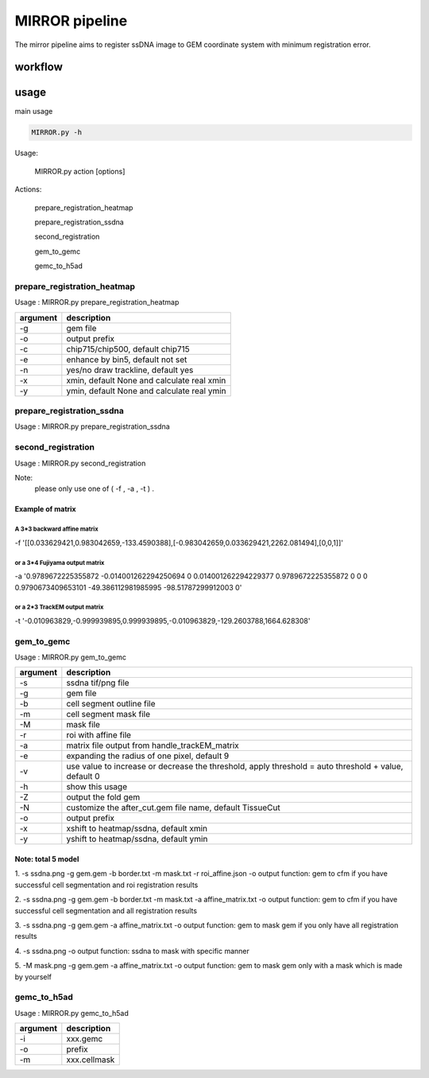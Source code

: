 .. _`mirror`:
========================================
MIRROR pipeline
========================================

The mirror pipeline aims to register ssDNA image to GEM coordinate system with minimum registration error.

.. image:: ../_static/mirror_ipo.png
    :alt: Title figure
    :width: 700px
    :align: center

workflow
---------------------------------

.. image:: ../_static/mirror_workflow.png
    :alt: Title figure
    :width: 700px
    :align: center 

usage
---------------------------------
main usage

.. code-block:: python3

    MIRROR.py -h

Usage:

    MIRROR.py action [options]

Actions:

    prepare_registration_heatmap

    prepare_registration_ssdna

    second_registration

    gem_to_gemc

    gemc_to_h5ad

prepare_registration_heatmap
++++++++++++++++++++++++++++++++++++

Usage : MIRROR.py prepare_registration_heatmap

===================== ================================================================================================
argument              description
===================== ================================================================================================   
-g                    gem file
-o                    output prefix 
-c                    chip715/chip500, default chip715
-e                    enhance by bin5, default not set
-n                    yes/no draw trackline, default yes
-x                    xmin, default None and calculate real xmin
-y                    ymin, default None and calculate real ymin
===================== ================================================================================================   

prepare_registration_ssdna
++++++++++++++++++++++++++++++++++++
Usage : MIRROR.py prepare_registration_ssdna 

===================== ================================================================================================
argument             description
===================== ================================================================================================  
-d                    ssdna tif/png file
-o                    output prefix
-c                    chip500/chip715, default chip715
-w                    um per pixel in width,  default 0.4803250
-h                    um per pixel in height, default 0.4802272
-f                    midfilt or not. default not set
-m                    min_brightness, default 1
-M                    generate mask, default not set 
===================== ================================================================================================

second_registration
++++++++++++++++++++++++
Usage : MIRROR.py second_registration 

===================== ================================================================================================
argument             description
===================== ================================================================================================  
-H                    heatmap.trackline.tif/png
-d                    ssDNA.trackline.tif/png
-o                    output prefix
-f                    Fujiyama output matrix, default None
-t                    TrackEM output matrix, default None
-a                    3*3 backward affine matrix, default none
-c                    chip715/chip500, default chip500
-w                    um per pixel in width,  default 0.5
-h                    um per pixel in height, default 0.5
-l                    S/M/L search area. default S
-s                    thread number, default 8
-r                    roi json file, default none
-F                    yes/no, default no. fake round2
===================== ================================================================================================  

Note:
     please only use one of ( -f , -a , -t ) .

Example of matrix
************************

A 3*3 backward affine matrix
~~~~~~~~~~~~~~~~~~~~~~~~~~~~~~~~~~~~

-f '[[0.033629421,0.983042659,-133.4590388],[-0.983042659,0.033629421,2262.081494],[0,0,1]]'

or a 3*4 Fujiyama output matrix
~~~~~~~~~~~~~~~~~~~~~~~~~~~~~~~~~~~~

-a '0.9789672225355872 -0.014001262294250694 0 0.014001262294229377 0.9789672225355872 0 0 0 0.9790673409653101 -49.386112981985995 -98.51787299912003 0'

or a 2*3 TrackEM output matrix
~~~~~~~~~~~~~~~~~~~~~~~~~~~~~~~~~~~~

-t '-0.010963829,-0.999939895,0.999939895,-0.010963829,-129.2603788,1664.628308'

gem_to_gemc
++++++++++++

Usage : MIRROR.py gem_to_gemc 

===================== ================================================================================================
argument              description
===================== ================================================================================================  
-s                    ssdna tif/png file
-g                    gem file
-b                    cell segment outline file
-m                    cell segment mask file
-M                    mask file
-r                    roi with affine file
-a                    matrix file output from handle_trackEM_matrix
-e                    expanding the radius of one pixel, default 9
-v                    use value to increase or decrease the threshold, apply threshold = auto threshold + value, default 0
-h                    show this usage
-Z                    output the fold gem
-N                    customize the after_cut.gem file name, default TissueCut
-o                    output prefix
-x                    xshift to heatmap/ssdna, default xmin
-y                    yshift to heatmap/ssdna, default ymin
===================== ================================================================================================  

Note: total 5 model
************************
1. -s ssdna.png -g gem.gem -b border.txt -m mask.txt -r roi_affine.json -o output  
function: gem to cfm if you have successful cell segmentation and roi registration results 

2. -s ssdna.png -g gem.gem -b border.txt -m mask.txt -a affine_matrix.txt -o output 
function: gem to cfm if you have successful cell segmentation and all registration results

3. -s ssdna.png -g gem.gem -a affine_matrix.txt -o output
function: gem to mask gem if you only have all registration results

4. -s ssdna.png -o output
function: ssdna to mask with specific manner

5. -M mask.png -g gem.gem -a affine_matrix.txt -o output
function: gem to mask gem only with a mask which is made by yourself

gemc_to_h5ad
++++++++++++

Usage : MIRROR.py gemc_to_h5ad  

===================== ================================================================================================
argument              description
===================== ================================================================================================  
-i                    xxx.gemc
-o                    prefix
-m                    xxx.cellmask
===================== ================================================================================================  

